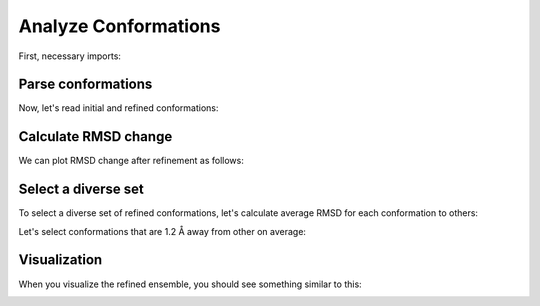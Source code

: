 Analyze Conformations
===============================================================================

First, necessary imports:

.. ipython:: python

   from prody import *
   from pylab import *
   ion()
   import os, glob

Parse conformations
-------------------------------------------------------------------------------

Now, let's read initial and refined conformations:

.. ipython:: python

   initial = AtomGroup('p38 initial')
   refined = AtomGroup('p38 refined')
   for pdb in glob.glob('p38_ensemble/*pdb'):
       fn = os.path.splitext(os.path.split(pdb)[1])[0]
       opt = os.path.join('p38_optimize', fn + '.coor')
       parsePDB(pdb, ag=initial)
       parsePDB(opt, ag=refined)
   initial
   refined


Calculate RMSD change
-------------------------------------------------------------------------------

We can plot RMSD change after refinement as follows:

.. ipython:: python

   rmsd_ca = []
   rmsd_all = []

   initial_ca = initial.ca
   refined_ca = refined.ca
   for i in range(initial.numCoordsets()):
       initial.setACSIndex(i)
       refined.setACSIndex(i)
       initial_ca.setACSIndex(i)
       refined_ca.setACSIndex(i)
       rmsd_ca.append(calcRMSD(initial_ca, refined_ca))
       rmsd_all.append(calcRMSD(initial, refined))

   plot(rmsd_all, label='all');
   plot(rmsd_ca, label='ca');
   xlabel('Conformation index');
   ylabel('RMSD');
   @savefig conformational_sampling_comparison.png width=4in
   legend();


Select a diverse set
-------------------------------------------------------------------------------

To select a diverse set of refined conformations, let's calculate average RMSD
for each conformation to others:

.. ipython:: python

   rmsd_mean = []
   for i in range(refined.numCoordsets()):
       refined.setACSIndex(i)
       alignCoordsets(refined)
       rmsd = calcRMSD(refined)
       rmsd_mean.append(rmsd.sum() / (len(rmsd) - 1))

   bar(arange(1, len(rmsd_mean) + 1), rmsd_mean);
   xlabel('Conformation index');
   @savefig conformational_sampling_mean_rmsd.png width=4in
   ylabel('Mean RMSD');

Let's select conformations that are 1.2 Å away from other on average:

.. ipython:: python

   rmsd_mean = array(rmsd_mean)
   selected = (rmsd_mean >= 1.2).nonzero()[0] + 1
   selected
   len(selected)


Visualization
-------------------------------------------------------------------------------

When you visualize the refined ensemble, you should see something similar to
this:

.. image:: _static/p38_sampling.png
   :width: 3in